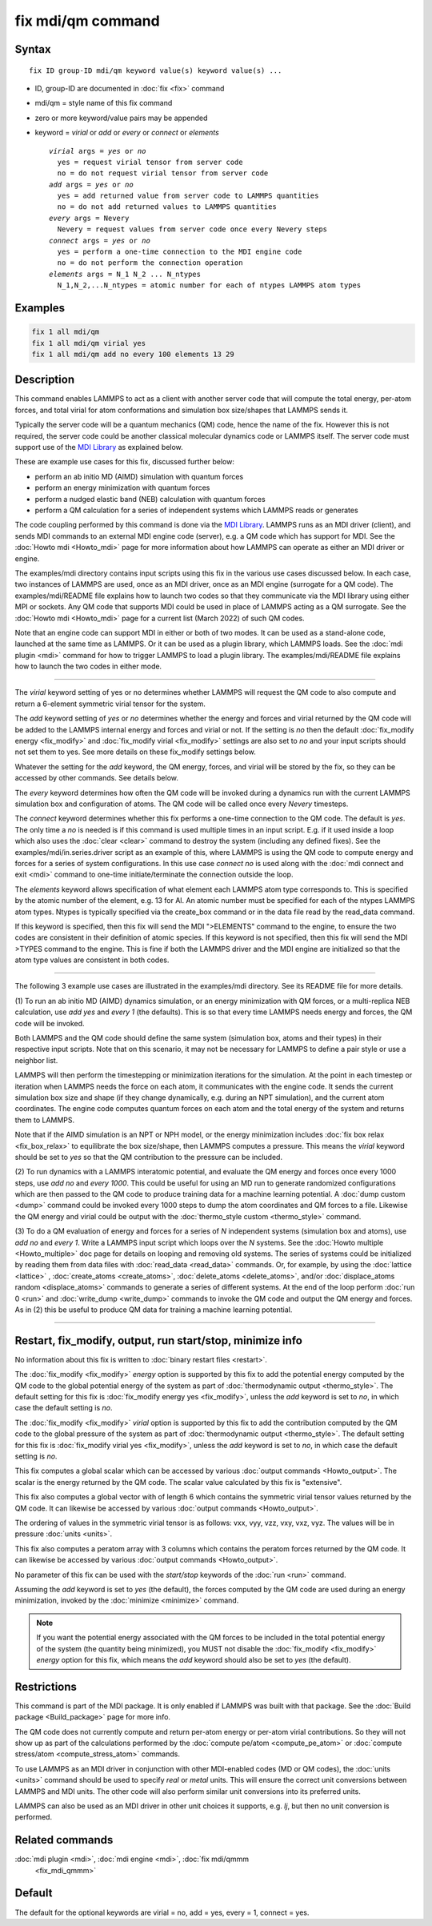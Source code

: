 .. index:: fix mdi/qm

fix mdi/qm command
======================

Syntax
""""""

.. parsed-literal::

   fix ID group-ID mdi/qm keyword value(s) keyword value(s) ...

* ID, group-ID are documented in :doc:`fix <fix>` command
* mdi/qm = style name of this fix command
* zero or more keyword/value pairs may be appended
* keyword = *virial* or *add* or *every* or *connect* or *elements*

  .. parsed-literal::

       *virial* args = *yes* or *no*
         yes = request virial tensor from server code
         no = do not request virial tensor from server code
       *add* args = *yes* or *no*
         yes = add returned value from server code to LAMMPS quantities
         no = do not add returned values to LAMMPS quantities
       *every* args = Nevery
         Nevery = request values from server code once every Nevery steps
       *connect* args = *yes* or *no*
         yes = perform a one-time connection to the MDI engine code
         no = do not perform the connection operation
       *elements* args = N_1 N_2 ... N_ntypes
         N_1,N_2,...N_ntypes = atomic number for each of ntypes LAMMPS atom types

Examples
""""""""

.. code-block:: LAMMPS

   fix 1 all mdi/qm
   fix 1 all mdi/qm virial yes
   fix 1 all mdi/qm add no every 100 elements 13 29

Description
"""""""""""

.. versionadded:: 3Aug2022

This command enables LAMMPS to act as a client with another server
code that will compute the total energy, per-atom forces, and total
virial for atom conformations and simulation box size/shapes that
LAMMPS sends it.

Typically the server code will be a quantum mechanics (QM) code, hence
the name of the fix.  However this is not required, the server code
could be another classical molecular dynamics code or LAMMPS itself.
The server code must support use of the `MDI Library
<https://molssi-mdi.github.io/MDI_Library/html/index.html>`_ as
explained below.

These are example use cases for this fix, discussed further below:

* perform an ab initio MD (AIMD) simulation with quantum forces
* perform an energy minimization with quantum forces
* perform a nudged elastic band (NEB) calculation with quantum forces
* perform a QM calculation for a series of independent systems which LAMMPS reads or generates

The code coupling performed by this command is done via the `MDI
Library <https://molssi-mdi.github.io/MDI_Library/html/index.html>`_.
LAMMPS runs as an MDI driver (client), and sends MDI commands to an
external MDI engine code (server), e.g. a QM code which has support
for MDI.  See the :doc:`Howto mdi <Howto_mdi>` page for more
information about how LAMMPS can operate as either an MDI driver or
engine.

The examples/mdi directory contains input scripts using this fix in
the various use cases discussed below.  In each case, two instances of
LAMMPS are used, once as an MDI driver, once as an MDI engine
(surrogate for a QM code).  The examples/mdi/README file explains how
to launch two codes so that they communicate via the MDI library using
either MPI or sockets.  Any QM code that supports MDI could be used in
place of LAMMPS acting as a QM surrogate.  See the :doc:`Howto mdi
<Howto_mdi>` page for a current list (March 2022) of such QM codes.

Note that an engine code can support MDI in either or both of two
modes.  It can be used as a stand-alone code, launched at the same
time as LAMMPS.  Or it can be used as a plugin library, which LAMMPS
loads.  See the :doc:`mdi plugin <mdi>` command for how to trigger
LAMMPS to load a plugin library.  The examples/mdi/README file
explains how to launch the two codes in either mode.

----------

The *virial* keyword setting of yes or no determines whether
LAMMPS will request the QM code to also compute and return
a 6-element symmetric virial tensor for the system.

The *add* keyword setting of *yes* or *no* determines whether the
energy and forces and virial returned by the QM code will be added to
the LAMMPS internal energy and forces and virial or not.  If the
setting is *no* then the default :doc:`fix_modify energy <fix_modify>`
and :doc:`fix_modify virial <fix_modify>` settings are also set to
*no* and your input scripts should not set them to yes.  See more
details on these fix_modify settings below.

Whatever the setting for the *add* keyword, the QM energy, forces, and
virial will be stored by the fix, so they can be accessed by other
commands.  See details below.

The *every* keyword determines how often the QM code will be invoked
during a dynamics run with the current LAMMPS simulation box and
configuration of atoms.  The QM code will be called once every
*Nevery* timesteps.

The *connect* keyword determines whether this fix performs a one-time
connection to the QM code.  The default is *yes*.  The only time a
*no* is needed is if this command is used multiple times in an input
script.  E.g. if it used inside a loop which also uses the :doc:`clear
<clear>` command to destroy the system (including any defined fixes).
See the examples/mdi/in.series.driver script as an example of this,
where LAMMPS is using the QM code to compute energy and forces for a
series of system configurations.  In this use case *connect no*
is used along with the :doc:`mdi connect and exit <mdi>` command
to one-time initiate/terminate the connection outside the loop.

The *elements* keyword allows specification of what element each
LAMMPS atom type corresponds to.  This is specified by the atomic
number of the element, e.g. 13 for Al.  An atomic number must be
specified for each of the ntypes LAMMPS atom types.  Ntypes is
typically specified via the create_box command or in the data file
read by the read_data command.

If this keyword is specified, then this fix will send the MDI
">ELEMENTS" command to the engine, to ensure the two codes are
consistent in their definition of atomic species.  If this keyword is
not specified, then this fix will send the MDI >TYPES command to the
engine.  This is fine if both the LAMMPS driver and the MDI engine are
initialized so that the atom type values are consistent in both codes.

----------

The following 3 example use cases are illustrated in the examples/mdi
directory.  See its README file for more details.

(1) To run an ab initio MD (AIMD) dynamics simulation, or an energy
minimization with QM forces, or a multi-replica NEB calculation, use
*add yes* and *every 1* (the defaults).  This is so that every time
LAMMPS needs energy and forces, the QM code will be invoked.

Both LAMMPS and the QM code should define the same system (simulation
box, atoms and their types) in their respective input scripts.  Note
that on this scenario, it may not be necessary for LAMMPS to define a
pair style or use a neighbor list.

LAMMPS will then perform the timestepping or minimization iterations
for the simulation.  At the point in each timestep or iteration when
LAMMPS needs the force on each atom, it communicates with the engine
code.  It sends the current simulation box size and shape (if they
change dynamically, e.g. during an NPT simulation), and the current
atom coordinates.  The engine code computes quantum forces on each
atom and the total energy of the system and returns them to LAMMPS.

Note that if the AIMD simulation is an NPT or NPH model, or the energy
minimization includes :doc:`fix box relax <fix_box_relax>` to
equilibrate the box size/shape, then LAMMPS computes a pressure.  This
means the *virial* keyword should be set to *yes* so that the QM
contribution to the pressure can be included.

(2) To run dynamics with a LAMMPS interatomic potential, and evaluate
the QM energy and forces once every 1000 steps, use *add no* and
*every 1000*.  This could be useful for using an MD run to generate
randomized configurations which are then passed to the QM code to
produce training data for a machine learning potential.  A :doc:`dump
custom <dump>` command could be invoked every 1000 steps to dump the
atom coordinates and QM forces to a file.  Likewise the QM energy and
virial could be output with the :doc:`thermo_style custom
<thermo_style>` command.

(3) To do a QM evaluation of energy and forces for a series of *N*
independent systems (simulation box and atoms), use *add no* and
*every 1*.  Write a LAMMPS input script which loops over the *N*
systems.  See the :doc:`Howto multiple <Howto_multiple>` doc page for
details on looping and removing old systems.  The series of systems
could be initialized by reading them from data files with
:doc:`read_data <read_data>` commands.  Or, for example, by using the
:doc:`lattice <lattice>` , :doc:`create_atoms <create_atoms>`,
:doc:`delete_atoms <delete_atoms>`, and/or :doc:`displace_atoms
random <displace_atoms>` commands to generate a series of different
systems.  At the end of the loop perform :doc:`run 0 <run>` and
:doc:`write_dump <write_dump>` commands to invoke the QM code and
output the QM energy and forces.  As in (2) this be useful to produce
QM data for training a machine learning potential.

----------

Restart, fix_modify, output, run start/stop, minimize info
"""""""""""""""""""""""""""""""""""""""""""""""""""""""""""

No information about this fix is written to :doc:`binary restart files
<restart>`.

The :doc:`fix_modify <fix_modify>` *energy* option is supported by
this fix to add the potential energy computed by the QM code to the
global potential energy of the system as part of :doc:`thermodynamic
output <thermo_style>`.  The default setting for this fix is
:doc:`fix_modify energy yes <fix_modify>`, unless the *add* keyword is
set to *no*, in which case the default setting is *no*.

The :doc:`fix_modify <fix_modify>` *virial* option is supported by
this fix to add the contribution computed by the QM code to the global
pressure of the system as part of :doc:`thermodynamic output
<thermo_style>`.  The default setting for this fix is :doc:`fix_modify
virial yes <fix_modify>`, unless the *add* keyword is set to *no*, in
which case the default setting is *no*.

This fix computes a global scalar which can be accessed by various
:doc:`output commands <Howto_output>`.  The scalar is the energy
returned by the QM code.  The scalar value calculated by this fix is
"extensive".

This fix also computes a global vector with of length 6 which contains
the symmetric virial tensor values returned by the QM code.  It can
likewise be accessed by various :doc:`output commands <Howto_output>`.

The ordering of values in the symmetric virial tensor is as follows:
vxx, vyy, vzz, vxy, vxz, vyz.  The values will be in pressure
:doc:`units <units>`.

This fix also computes a peratom array with 3 columns which contains
the peratom forces returned by the QM code.  It can likewise be
accessed by various :doc:`output commands <Howto_output>`.

No parameter of this fix can be used with the *start/stop* keywords of
the :doc:`run <run>` command.

Assuming the *add* keyword is set to *yes* (the default), the forces
computed by the QM code are used during an energy minimization,
invoked by the :doc:`minimize <minimize>` command.

.. note::

   If you want the potential energy associated with the QM forces to
   be included in the total potential energy of the system (the
   quantity being minimized), you MUST not disable the
   :doc:`fix_modify <fix_modify>` *energy* option for this fix, which
   means the *add* keyword should also be set to *yes* (the default).


Restrictions
""""""""""""

This command is part of the MDI package.  It is only enabled if
LAMMPS was built with that package.  See the :doc:`Build package
<Build_package>` page for more info.

The QM code does not currently compute and return per-atom energy or
per-atom virial contributions.  So they will not show up as part of
the calculations performed by the :doc:`compute pe/atom
<compute_pe_atom>` or :doc:`compute stress/atom <compute_stress_atom>`
commands.

To use LAMMPS as an MDI driver in conjunction with other MDI-enabled
codes (MD or QM codes), the :doc:`units <units>` command should be
used to specify *real* or *metal* units.  This will ensure the correct
unit conversions between LAMMPS and MDI units.  The other code will
also perform similar unit conversions into its preferred units.

LAMMPS can also be used as an MDI driver in other unit choices it
supports, e.g. *lj*, but then no unit conversion is performed.

Related commands
""""""""""""""""

:doc:`mdi plugin <mdi>`, :doc:`mdi engine <mdi>`, :doc:`fix mdi/qmmm
     <fix_mdi_qmmm>`

Default
"""""""

The default for the optional keywords are virial = no, add = yes,
every = 1, connect = yes.
